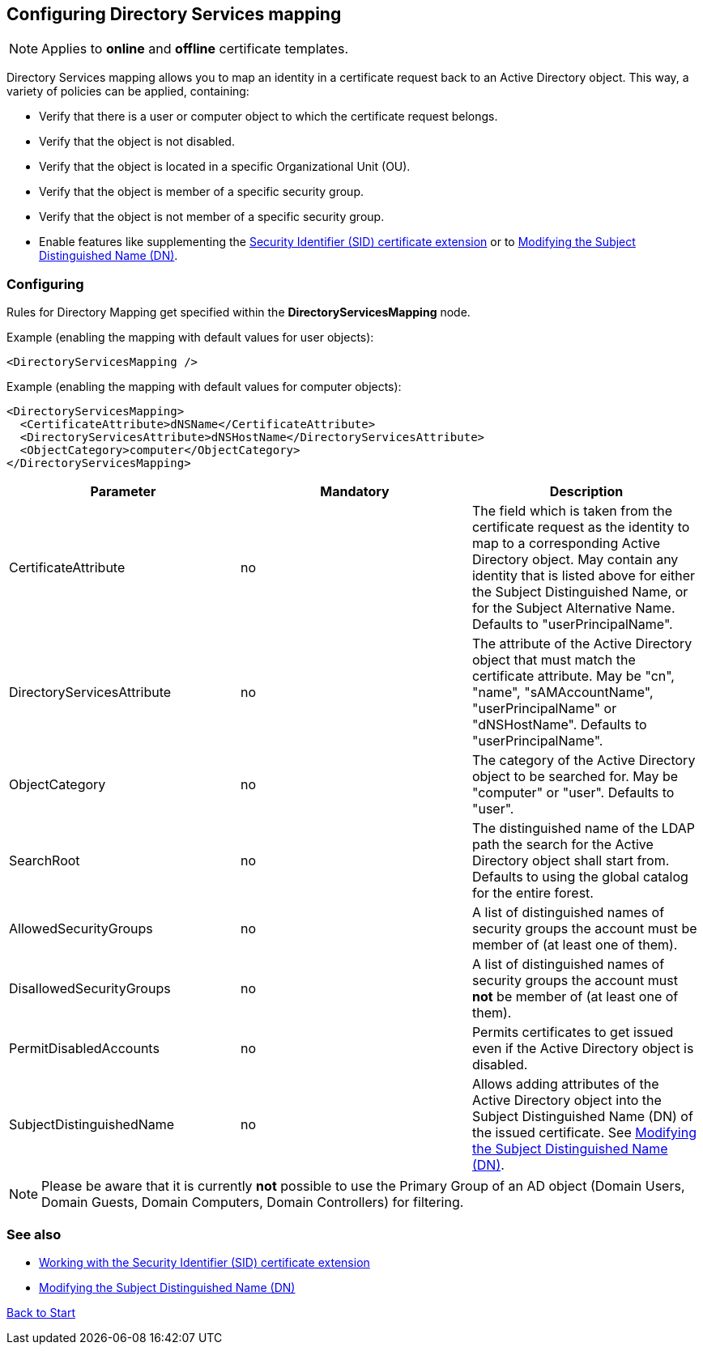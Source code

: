 ﻿== Configuring Directory Services mapping

NOTE: Applies to *online* and *offline* certificate templates.

Directory Services mapping allows you to map an identity in a certificate request back to an Active Directory object. This way, a variety of policies can be applied, containing:

* Verify that there is a user or computer object to which the certificate request belongs.
* Verify that the object is not disabled.
* Verify that the object is located in a specific Organizational Unit (OU).
* Verify that the object is member of a specific security group.
* Verify that the object is not member of a specific security group.
* Enable features like supplementing the link:sid-extension.adoc[Security Identifier (SID) certificate extension] or to link:modify-subject-dn.adoc[Modifying the Subject Distinguished Name (DN)].

=== Configuring

Rules for Directory Mapping get specified within the *DirectoryServicesMapping* node.

Example (enabling the mapping with default values for user objects):

....
<DirectoryServicesMapping />
....

Example (enabling the mapping with default values for computer objects):
....
<DirectoryServicesMapping>
  <CertificateAttribute>dNSName</CertificateAttribute>
  <DirectoryServicesAttribute>dNSHostName</DirectoryServicesAttribute>
  <ObjectCategory>computer</ObjectCategory>
</DirectoryServicesMapping>
....

|===
|Parameter |Mandatory |Description

|CertificateAttribute
|no
|The field which is taken from the certificate request as the identity to map to a corresponding Active Directory object. May contain any identity that is listed above for either the Subject Distinguished Name, or for the Subject Alternative Name. Defaults to "userPrincipalName".

|DirectoryServicesAttribute
|no
|The attribute of the Active Directory object that must match the certificate attribute. May be "cn", "name", "sAMAccountName", "userPrincipalName" or "dNSHostName". Defaults to "userPrincipalName".

|ObjectCategory
|no
|The category of the Active Directory object to be searched for. May be "computer" or "user". Defaults to "user".

|SearchRoot
|no
|The distinguished name of the LDAP path the search for the Active Directory object shall start from. Defaults to using the global catalog for the entire forest.

|AllowedSecurityGroups
|no
|A list of distinguished names of security groups the account must be member of (at least one of them).

|DisallowedSecurityGroups
|no
|A list of distinguished names of security groups the account must *not* be member of (at least one of them).

|PermitDisabledAccounts
|no
|Permits certificates to get issued even if the Active Directory object is disabled.

|SubjectDistinguishedName
|no
|Allows adding attributes of the Active Directory object into the Subject Distinguished Name (DN) of the issued certificate. See link:modify-subject-dn.adoc[Modifying the Subject Distinguished Name (DN)].

|===

NOTE: Please be aware that it is currently *not* possible to use the Primary Group of an AD object (Domain Users, Domain Guests, Domain Computers, Domain Controllers) for filtering.

=== See also
* link:sid-extension.adoc[Working with the Security Identifier (SID) certificate extension]
* link:modify-subject-dn.adoc[Modifying the Subject Distinguished Name (DN)]

link:index.adoc[Back to Start]